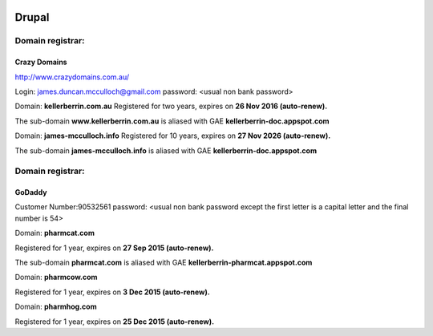 .. _drupaldoc:



.. image:: drupal.jpg
    :width: 136px
    :align: left
    :height: 143px


Drupal
======


Domain registrar:
+++++++++++++++++

Crazy Domains
-------------

http://www.crazydomains.com.au/

Login: james.duncan.mcculloch@gmail.com
password: <usual non bank password>

Domain: **kellerberrin.com.au**
Registered for two years, expires on **26 Nov 2016 (auto-renew).**

The sub-domain **www.kellerberrin.com.au** is aliased with GAE **kellerberrin-doc.appspot.com**

Domain: **james-mcculloch.info**
Registered for 10 years, expires on **27 Nov 2026 (auto-renew).**

The sub-domain **james-mcculloch.info** is aliased with GAE **kellerberrin-doc.appspot.com**




Domain registrar:
+++++++++++++++++

GoDaddy
-------

Customer Number:90532561
password: <usual non bank password except the first letter is a capital letter
and the final number is 54>
          
Domain: **pharmcat.com**

Registered for 1 year, expires on **27 Sep 2015 (auto-renew).**

The sub-domain **pharmcat.com** is aliased with GAE **kellerberrin-pharmcat.appspot.com**

Domain: **pharmcow.com**

Registered for 1 year, expires on **3 Dec 2015 (auto-renew).**

Domain: **pharmhog.com**

Registered for 1 year, expires on **25 Dec 2015 (auto-renew).**

